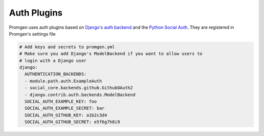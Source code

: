 Auth Plugins
============

Promgen uses auth plugins based on `Django's auth backend`_ and the
`Python Social Auth`_. They are registered in Promgen's settings file

.. code-block:: yaml

    # Add keys and secrets to promgen.yml
    # Make sure you add Django's ModelBackend if you want to allow users to
    # login with a Django user
    django:
      AUTHENTICATION_BACKENDS:
      - module.path.auth.ExampleAuth
      - social_core.backends.github.GithubOAuth2
      - django.contrib.auth.backends.ModelBackend
      SOCIAL_AUTH_EXAMPLE_KEY: foo
      SOCIAL_AUTH_EXAMPLE_SECRET: bar
      SOCIAL_AUTH_GITHUB_KEY: a1b2c3d4
      SOCIAL_AUTH_GITHUB_SECRET: e5f6g7h8i9

.. _Python Social Auth: http://python-social-auth.readthedocs.io/en/latest/index.html

.. _Django's auth backend: https://docs.djangoproject.com/en/1.10/topics/auth/customizing/
